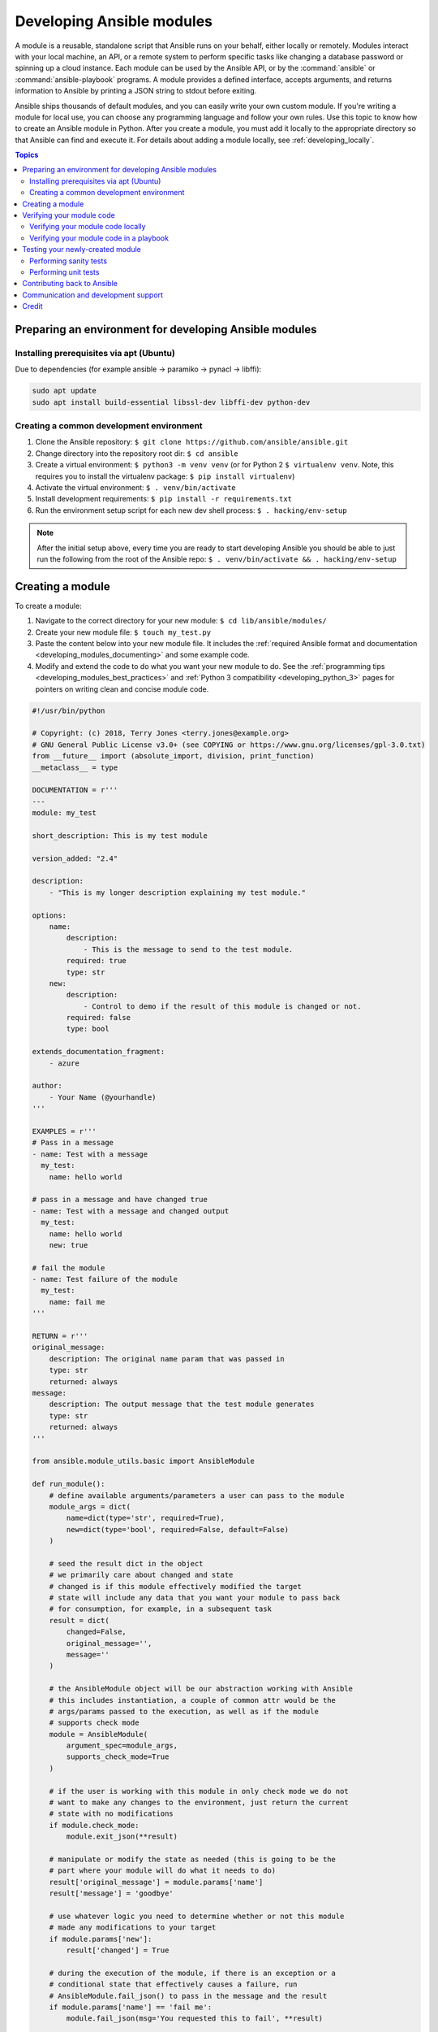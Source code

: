 .. _developing_modules_general:
.. _module_dev_tutorial_sample:

**************************
Developing Ansible modules
**************************

A module is a reusable, standalone script that Ansible runs on your behalf, either locally or remotely. Modules interact with your local machine, an API, or a remote system to perform specific tasks like changing a database password or spinning up a cloud instance. Each module can be used by the Ansible API, or by the :command:`ansible` or :command:`ansible-playbook` programs. A module provides a defined interface, accepts arguments, and returns information to Ansible by printing a JSON string to stdout before exiting. 

Ansible ships thousands of default modules, and you can easily write your own custom module. If you're writing a module for local use, you can choose any programming language and follow your own rules. Use this topic to know how to create an Ansible module in Python. After you create a module, you must add it locally to the appropriate directory so that Ansible can find and execute it. For details about adding a module locally, see :ref:`developing_locally`.

.. contents:: Topics
   :local:

.. _environment_setup:

Preparing an environment for developing Ansible modules
=======================================================

Installing prerequisites via apt (Ubuntu)
-----------------------------------------

Due to dependencies (for example ansible -> paramiko -> pynacl -> libffi):

.. code:: bash

    sudo apt update
    sudo apt install build-essential libssl-dev libffi-dev python-dev

Creating a common development environment
-----------------------------------------

1. Clone the Ansible repository:
   ``$ git clone https://github.com/ansible/ansible.git``
2. Change directory into the repository root dir: ``$ cd ansible``
3. Create a virtual environment: ``$ python3 -m venv venv`` (or for
   Python 2 ``$ virtualenv venv``. Note, this requires you to install
   the virtualenv package: ``$ pip install virtualenv``)
4. Activate the virtual environment: ``$ . venv/bin/activate``
5. Install development requirements:
   ``$ pip install -r requirements.txt``
6. Run the environment setup script for each new dev shell process:
   ``$ . hacking/env-setup``

.. note:: After the initial setup above, every time you are ready to start
   developing Ansible you should be able to just run the following from the
   root of the Ansible repo:
   ``$ . venv/bin/activate && . hacking/env-setup``


Creating a module
=================

To create a module:

1. Navigate to the correct directory for your new module: ``$ cd lib/ansible/modules/``
2. Create your new module file: ``$ touch my_test.py``
3. Paste the content below into your new module file. It includes the :ref:`required Ansible format and documentation <developing_modules_documenting>` and some example code.
4. Modify and extend the code to do what you want your new module to do. See the :ref:`programming tips <developing_modules_best_practices>` and :ref:`Python 3 compatibility <developing_python_3>` pages for pointers on writing clean and concise module code.

.. code-block:: python

    #!/usr/bin/python

    # Copyright: (c) 2018, Terry Jones <terry.jones@example.org>
    # GNU General Public License v3.0+ (see COPYING or https://www.gnu.org/licenses/gpl-3.0.txt)
    from __future__ import (absolute_import, division, print_function)
    __metaclass__ = type

    DOCUMENTATION = r'''
    ---
    module: my_test

    short_description: This is my test module

    version_added: "2.4"

    description:
        - "This is my longer description explaining my test module."

    options:
        name:
            description:
                - This is the message to send to the test module.
            required: true
            type: str
        new:
            description:
                - Control to demo if the result of this module is changed or not.
            required: false
            type: bool

    extends_documentation_fragment:
        - azure

    author:
        - Your Name (@yourhandle)
    '''

    EXAMPLES = r'''
    # Pass in a message
    - name: Test with a message
      my_test:
        name: hello world

    # pass in a message and have changed true
    - name: Test with a message and changed output
      my_test:
        name: hello world
        new: true

    # fail the module
    - name: Test failure of the module
      my_test:
        name: fail me
    '''

    RETURN = r'''
    original_message:
        description: The original name param that was passed in
        type: str
        returned: always
    message:
        description: The output message that the test module generates
        type: str
        returned: always
    '''

    from ansible.module_utils.basic import AnsibleModule

    def run_module():
        # define available arguments/parameters a user can pass to the module
        module_args = dict(
            name=dict(type='str', required=True),
            new=dict(type='bool', required=False, default=False)
        )

        # seed the result dict in the object
        # we primarily care about changed and state
        # changed is if this module effectively modified the target
        # state will include any data that you want your module to pass back
        # for consumption, for example, in a subsequent task
        result = dict(
            changed=False,
            original_message='',
            message=''
        )

        # the AnsibleModule object will be our abstraction working with Ansible
        # this includes instantiation, a couple of common attr would be the
        # args/params passed to the execution, as well as if the module
        # supports check mode
        module = AnsibleModule(
            argument_spec=module_args,
            supports_check_mode=True
        )

        # if the user is working with this module in only check mode we do not
        # want to make any changes to the environment, just return the current
        # state with no modifications
        if module.check_mode:
            module.exit_json(**result)

        # manipulate or modify the state as needed (this is going to be the
        # part where your module will do what it needs to do)
        result['original_message'] = module.params['name']
        result['message'] = 'goodbye'

        # use whatever logic you need to determine whether or not this module
        # made any modifications to your target
        if module.params['new']:
            result['changed'] = True

        # during the execution of the module, if there is an exception or a
        # conditional state that effectively causes a failure, run
        # AnsibleModule.fail_json() to pass in the message and the result
        if module.params['name'] == 'fail me':
            module.fail_json(msg='You requested this to fail', **result)

        # in the event of a successful module execution, you will want to
        # simple AnsibleModule.exit_json(), passing the key/value results
        module.exit_json(**result)

    def main():
        run_module()

    if __name__ == '__main__':
        main()


Verifying your module code
==========================

Once you've modified the sample code above to do what you want, you can try out your module.
Our :ref:`debugging tips <debugging_modules>` will help if you run into bugs as you verify your module code.


Verifying your module code locally
----------------------------------

If your module does not need to target a remote host, you can quickly and easily exercise your code locally like this:

-  Create an arguments file, a basic JSON config file that passes parameters to your module so that you can run it. Name the arguments file ``/tmp/args.json`` and add the following content:

.. code:: json

    {
        "ANSIBLE_MODULE_ARGS": {
            "name": "hello",
            "new": true
        }
    }

-  If you are using a virtual environment (which is highly recommended for
   development) activate it: ``$ . venv/bin/activate``
-  Set up the environment for development: ``$ . hacking/env-setup``
-  Run your test module locally and directly:
   ``$ python -m ansible.modules.my_test /tmp/args.json``

This should return output like this:

.. code:: json

    {"changed": true, "state": {"original_message": "hello", "new_message": "goodbye"}, "invocation": {"module_args": {"name": "hello", "new": true}}}


Verifying your module code in a playbook
----------------------------------------

The next step in verifying your new module is to consume it with an Ansible playbook.

-  Create a playbook in any directory: ``$ touch testmod.yml``
-  Add the following to the new playbook file::

    - name: test my new module
      hosts: localhost
      tasks:
      - name: run the new module
        my_test:
          name: 'hello'
          new: true
        register: testout
      - name: dump test output
        debug:
          msg: '{{ testout }}'

- Run the playbook and analyze the output: ``$ ansible-playbook ./testmod.yml``

Testing your newly-created module
=================================

The following two examples will get you started with testing your module code. Please review our :ref:`testing <developing_testing>` section for more detailed
information, including instructions for :ref:`testing module documentation <testing_module_documentation>`, adding :ref:`integration tests <testing_integration>`, and more.

Performing sanity tests
-----------------------

You can run through Ansible's sanity checks in a container:

``$ ansible-test sanity -v --docker --python 2.7 MODULE_NAME``

.. note:: 
	Note that this example requires Docker to be installed and running. If you'd rather not use a container for this, you can choose to use ``--venv`` instead of ``--docker``.

Performing unit tests
---------------------

You can add unit tests for your module in ``./test/units/modules``. You must first set up your testing environment. In this example, we're using Python 3.5.

- Install the requirements (outside of your virtual environment): ``$ pip3 install -r ./test/lib/ansible_test/_data/requirements/units.txt``
- Run ``. hacking/env-setup``
- To run all tests do the following: ``$ ansible-test units --python 3.5``. If you are using a CI enviornment, these tests will run automatically. 

.. note:: Ansible uses pytest for unit testing.

To run pytest against a single test module, you can run the following command. Ensure that you are providing the correct path of the test module:

``$ pytest -r a --cov=. --cov-report=html --fulltrace --color yes
test/units/modules/.../test/my_test.py``

Contributing back to Ansible
============================

If you would like to contribute to the main Ansible repository
by adding a new feature or fixing a bug, `create a fork <https://help.github.com/articles/fork-a-repo/>`_
of the Ansible repository and develop against a new feature
branch using the ``devel`` branch as a starting point.
When you you have a good working code change, you can
submit a pull request to the Ansible repository by selecting
your feature branch as a source and the Ansible devel branch as
a target.

If you want to contribute your module back to the upstream Ansible repo,
review our :ref:`submission checklist <developing_modules_checklist>`, :ref:`programming tips <developing_modules_best_practices>`,
and :ref:`strategy for maintaining Python 2 and Python 3 compatibility <developing_python_3>`, as well as
information about :ref:`testing <developing_testing>` before you open a pull request.
The :ref:`Community Guide <ansible_community_guide>` covers how to open a pull request and what happens next.


Communication and development support
=====================================

Join the IRC channel ``#ansible-devel`` on freenode for discussions
surrounding Ansible development.

For questions and discussions pertaining to using the Ansible product,
use the ``#ansible`` channel.

For more specific IRC channels look at :ref:`Community Guide, Communicating <communication_irc>`.

Credit
======

Thank you to Thomas Stringer (`@trstringer <https://github.com/trstringer>`_) for contributing source
material for this topic.
